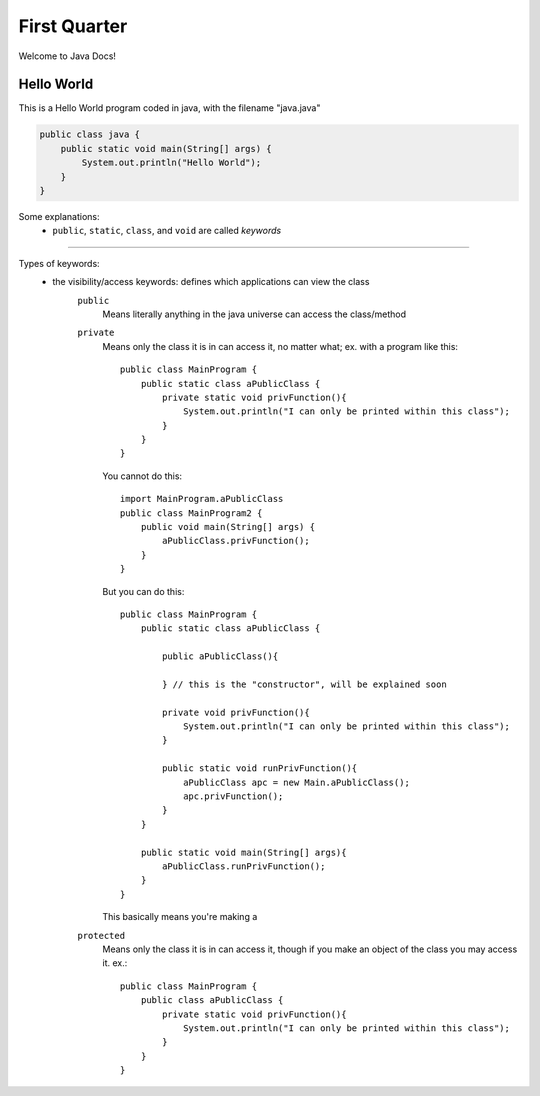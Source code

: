 First Quarter
=============

Welcome to Java Docs!


Hello World
-----------
This is a Hello World program coded in java, with the filename "java.java"

.. code-block:: java

    public class java {
        public static void main(String[] args) {
            System.out.println("Hello World");
        }
    }

Some explanations:
 - ``public``, ``static``, ``class``, and ``void`` are called *keywords*

----

Types of keywords:
 - the visibility/access keywords: defines which applications can view the class
    ``public``
        Means literally anything in the java universe can access the class/method
    ``private``
        Means only the class it is in can access it, no matter what; ex. with a program like this::

            public class MainProgram {
                public static class aPublicClass {
                    private static void privFunction(){
                        System.out.println("I can only be printed within this class");
                    }
                }
            }

        You cannot do this::

            import MainProgram.aPublicClass
            public class MainProgram2 {
                public void main(String[] args) {
                    aPublicClass.privFunction();
                }
            }

        But you can do this::

            public class MainProgram {
                public static class aPublicClass {

                    public aPublicClass(){

                    } // this is the "constructor", will be explained soon

                    private void privFunction(){
                        System.out.println("I can only be printed within this class");
                    }

                    public static void runPrivFunction(){
                        aPublicClass apc = new Main.aPublicClass();
                        apc.privFunction();
                    }
                }

                public static void main(String[] args){
                    aPublicClass.runPrivFunction();
                }
            }

        This basically means you're making a

    ``protected``
        Means only the class it is in can access it, though if you make an object of the class you may access it. ex.::

            public class MainProgram {
                public class aPublicClass {
                    private static void privFunction(){
                        System.out.println("I can only be printed within this class");
                    }
                }
            }